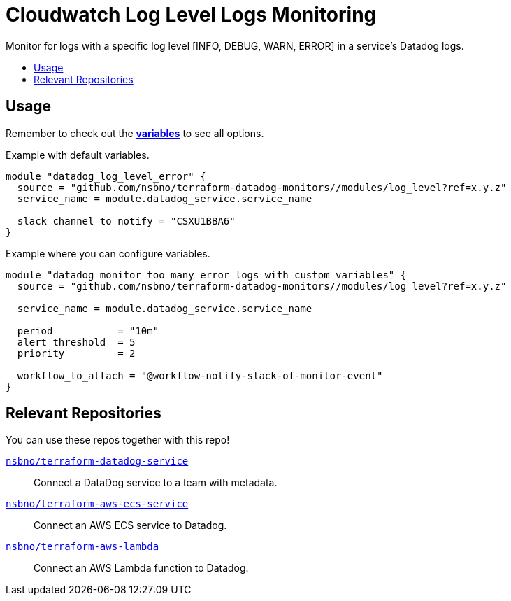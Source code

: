 = Cloudwatch Log Level Logs Monitoring
:!toc-title:
:!toc-placement:
:toc:

Monitor for logs with a specific log level [INFO, DEBUG, WARN, ERROR] in a service's Datadog logs.

toc::[]

== Usage

Remember to check out the link:variables.tf[*variables*] to see all options.

Example with default variables.
[source, hcl]
----
module "datadog_log_level_error" {
  source = "github.com/nsbno/terraform-datadog-monitors//modules/log_level?ref=x.y.z"
  service_name = module.datadog_service.service_name

  slack_channel_to_notify = "CSXU1BBA6"
}
----

Example where you can configure variables.
[source, hcl]
----
module "datadog_monitor_too_many_error_logs_with_custom_variables" {
  source = "github.com/nsbno/terraform-datadog-monitors//modules/log_level?ref=x.y.z"

  service_name = module.datadog_service.service_name

  period           = "10m"
  alert_threshold  = 5
  priority         = 2

  workflow_to_attach = "@workflow-notify-slack-of-monitor-event"
}
----

== Relevant Repositories

You can use these repos together with this repo!

link:https://github.com/nsbno/terraform-datadog-service[`nsbno/terraform-datadog-service`]::
Connect a DataDog service to a team with metadata.

link:https://github.com/nsbno/terraform-aws-ecs-service[`nsbno/terraform-aws-ecs-service`]::
Connect an AWS ECS service to Datadog.

link:https://github.com/nsbno/terraform-aws-lambda[`nsbno/terraform-aws-lambda`]::
Connect an AWS Lambda function to Datadog.